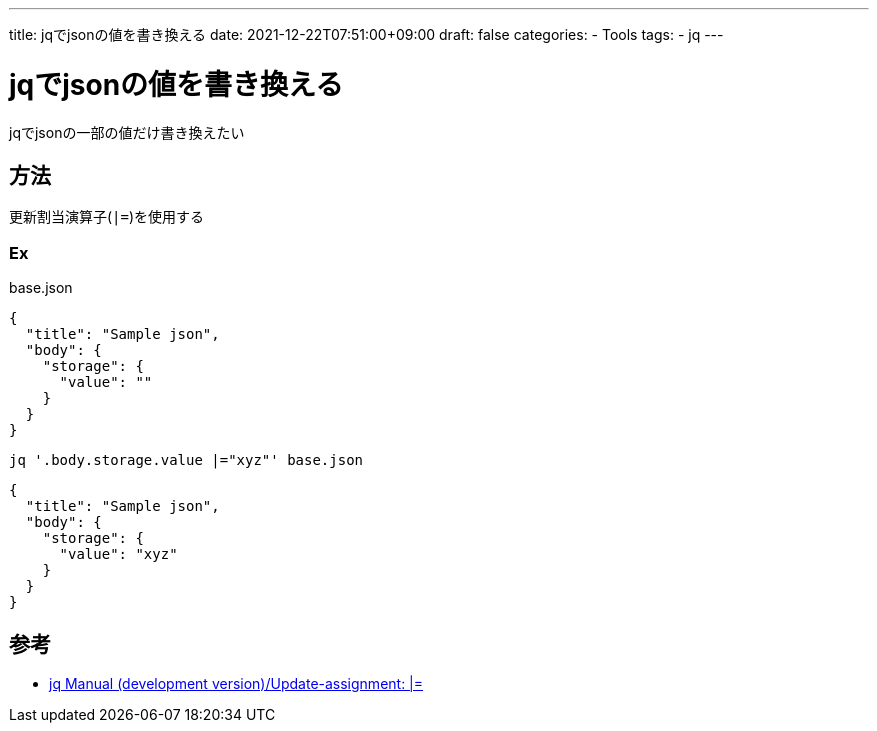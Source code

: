 ---
title: jqでjsonの値を書き換える
date: 2021-12-22T07:51:00+09:00
draft: false
categories:
  - Tools
tags:
  - jq
---

= jqでjsonの値を書き換える

jqでjsonの一部の値だけ書き換えたい

== 方法

更新割当演算子(`|=`)を使用する

=== Ex

.base.json
[source,json]
----
{
  "title": "Sample json",
  "body": {
    "storage": {
      "value": ""
    }
  }
}
----


`jq '.body.storage.value |="xyz"' base.json`

[source,console]
----
{
  "title": "Sample json",
  "body": {
    "storage": {
      "value": "xyz"
    }
  }
}
----

== 参考

* https://stedolan.github.io/jq/manual/#Update-assignment:|=[jq Manual (development version)/Update-assignment: |=]